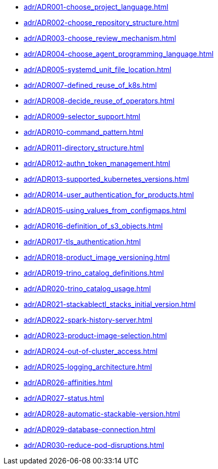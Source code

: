 **** xref:adr/ADR001-choose_project_language.adoc[]
**** xref:adr/ADR002-choose_repository_structure.adoc[]
**** xref:adr/ADR003-choose_review_mechanism.adoc[]
**** xref:adr/ADR004-choose_agent_programming_language.adoc[]
**** xref:adr/ADR005-systemd_unit_file_location.adoc[]
**** xref:adr/ADR007-defined_reuse_of_k8s.adoc[]
**** xref:adr/ADR008-decide_reuse_of_operators.adoc[]
**** xref:adr/ADR009-selector_support.adoc[]
**** xref:adr/ADR010-command_pattern.adoc[]
**** xref:adr/ADR011-directory_structure.adoc[]
**** xref:adr/ADR012-authn_token_management.adoc[]
**** xref:adr/ADR013-supported_kubernetes_versions.adoc[]
**** xref:adr/ADR014-user_authentication_for_products.adoc[]
**** xref:adr/ADR015-using_values_from_configmaps.adoc[]
**** xref:adr/ADR016-definition_of_s3_objects.adoc[]
**** xref:adr/ADR017-tls_authentication.adoc[]
**** xref:adr/ADR018-product_image_versioning.adoc[]
**** xref:adr/ADR019-trino_catalog_definitions.adoc[]
**** xref:adr/ADR020-trino_catalog_usage.adoc[]
**** xref:adr/ADR021-stackablectl_stacks_initial_version.adoc[]
**** xref:adr/ADR022-spark-history-server.adoc[]
**** xref:adr/ADR023-product-image-selection.adoc[]
**** xref:adr/ADR024-out-of-cluster_access.adoc[]
**** xref:adr/ADR025-logging_architecture.adoc[]
**** xref:adr/ADR026-affinities.adoc[]
**** xref:adr/ADR027-status.adoc[]
**** xref:adr/ADR028-automatic-stackable-version.adoc[]
**** xref:adr/ADR029-database-connection.adoc[]
**** xref:adr/ADR030-reduce-pod-disruptions.adoc[]
